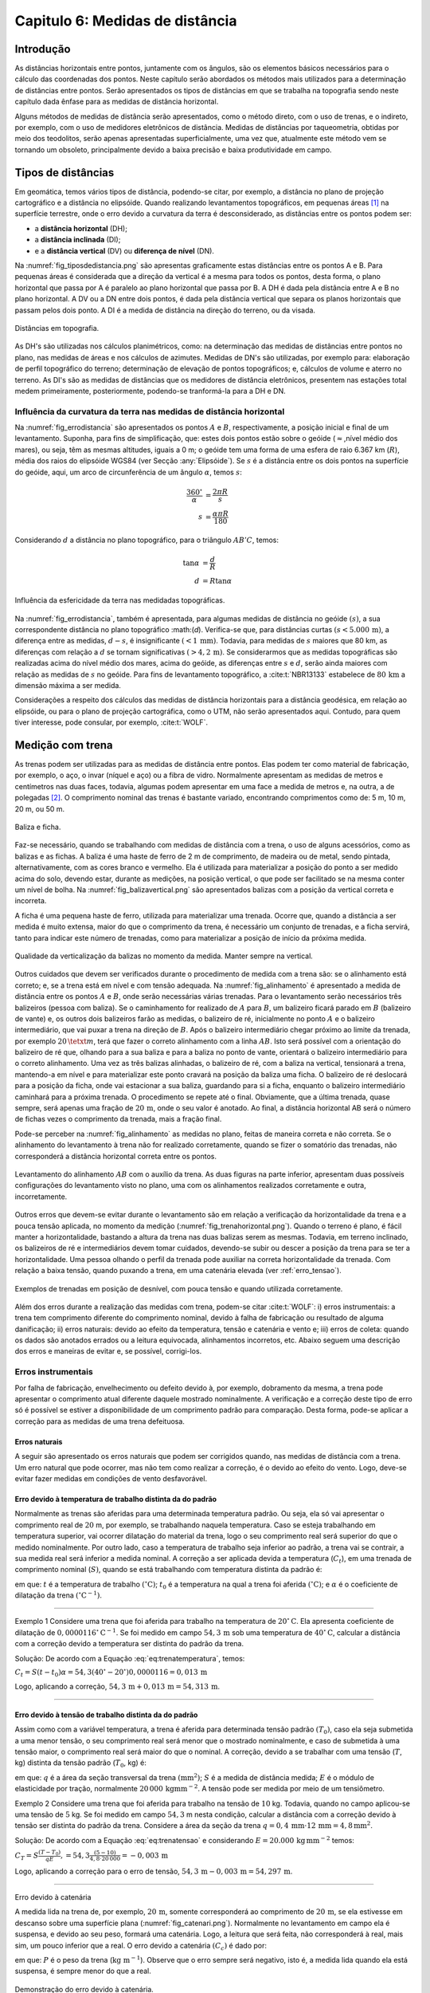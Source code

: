 .. raw:: html

    <style> .exem {color:blue; font-weight: bold} </style>

.. role:: exem

.. raw:: html

    <style> .solucao {font-weight: bold} </style>

.. role:: solucao

.. raw:: html

    <style> .blue {color:blue} </style>

.. role:: blue

.. _RST Capitulo 6:

Capitulo 6: Medidas de distância
********************************

Introdução
==========

As distâncias horizontais entre pontos, juntamente com os ângulos,
são os elementos básicos necessários para o cálculo das coordenadas
dos pontos. Neste capítulo serão abordados os métodos mais utilizados
para a determinação de distâncias entre pontos. Serão
apresentados os tipos de distâncias em que se trabalha na topografia sendo neste capítulo
dada ênfase para as medidas de distância horizontal.

Alguns métodos de medidas de distância serão apresentados, como o
método direto, com o uso de trenas, e o indireto, por exemplo, com
o uso de medidores eletrônicos de distância. Medidas de distâncias por taqueometria,
obtidas por meio dos teodolitos, serão apenas apresentadas superficialmente,
uma vez que, atualmente este método vem se tornando
um obsoleto, principalmente devido a baixa precisão e baixa produtividade
em campo.

Tipos de distâncias
===================

Em geomática, temos vários tipos de distância, podendo-se citar, por
exemplo, a distância no plano de projeção cartográfico e a distância
no elipsóide. Quando realizando levantamentos topográficos, em pequenas
áreas [1]_  na superfície terrestre, onde o erro devido a curvatura da terra
é desconsiderado, as distâncias entre os pontos podem ser:

- a **distância horizontal** (DH);
- a **distância inclinada**  (DI);
- e a **distância vertical** (DV) ou **diferença de nível** (DN).

Na :numref:`fig_tiposdedistancia.png`
são apresentas graficamente estas distâncias entre os pontos A e B.
Para pequenas áreas é considerada que a direção da vertical é a mesma
para todos os pontos, desta forma, o plano horizontal que passa por
A é paralelo ao plano horizontal que passa por B. A DH é dada pela
distância entre A e B no plano horizontal. A DV ou a DN entre dois
pontos, é dada pela distância vertical que separa os planos horizontais
que passam pelos dois ponto. A DI é a medida de distância na direção
do terreno, ou da visada.

.. _fig_tiposdedistancia.png:

.. figure:: /images/capitulo6/fig_tiposdedistancia.png
   :scale: 45 %
   :alt: fig_tiposdedistancia.png
   :align: center

   Distâncias em topografia.

As DH's são utilizadas nos cálculos planimétricos, como: na determinação das medidas
de distâncias entre pontos no plano, nas medidas de áreas e nos cálculos de azimutes.
Medidas de DN's são utilizadas, por exemplo para: elaboração de perfil topográfico
do terreno; determinação de elevação
de pontos topográficos; e, cálculos de volume e aterro no terreno. As DI's são as medidas de
distâncias que os medidores de distância eletrônicos, presentem
nas estações total medem primeiramente, posteriormente, podendo-se tranformá-la
para a DH e DN.

Influência da curvatura da terra nas medidas de distância horizontal
--------------------------------------------------------------------

Na :numref:`fig_errodistancia` são apresentados os pontos :math:`A` e
:math:`B`, respectivamente, a posição inicial e final de um levantamento.
Suponha, para fins de simplificação, que: estes dois pontos estão
sobre o geóide (:math:`\approx`\,nível médio dos mares), ou seja, têm as mesmas
altitudes, iguais a 0 m; o geóide tem uma forma de uma esfera de raio
6.367 km (:math:`R`), média dos raios do elipsóide WGS84 (ver Secção :any:`Elipsóide`).
Se :math:`s` é a distância entre
os dois pontos na superfície do geóide, aqui, um arco de circunferência
de um ângulo :math:`\alpha`, temos :math:`s`:


.. math::
   \frac{360^\circ}{\alpha} & =\frac{2\pi R}{s}\\
   s & =\frac{\alpha\pi R}{180}

Considerando :math:`d` a distância no plano topográfico, para o triângulo
:math:`AB'C`, temos:

.. math::
   \tan\alpha & =\frac{d}{R}\\
   d & =R\tan\alpha

.. _fig_errodistancia:

.. figure:: /images/capitulo6/fig_errodistancia.png
   :scale: 45 %
   :alt: fig_errodistancia.png
   :align: center

   Influência da esfericidade da terra nas medidadas topográficas.

Na :numref:`fig_errodistancia`, também é apresentada, para algumas
medidas de distância no geóide :math:`(s)`, a sua correspondente distância
no plano topográfico :math:(`d`). Verifica-se que, para distâncias curtas
:math:`(s<5.000\,\text{m})`, a diferença entre as medidas, :math:`d-s`, é insignificante
:math:`(<1\,\text{mm})`. Todavia, para medidas de :math:`s` maiores que 80 km, as diferenças
com relação a :math:`d` se tornam significativas :math:`(>4,2\,\text{m})`. Se considerarmos
que as medidas topográficas são realizadas acima do nível médio dos
mares, acima do geóide, as diferenças entre :math:`s` e :math:`d`, serão ainda
maiores com relação as medidas de :math:`s` no geóide. Para fins de levantamento
topográfico, a :cite:t:`NBR13133` estabelece de :math:`80\,\text{km}` a dimensão
máxima a ser medida.


Considerações a respeito dos cálculos das medidas de distância horizontais
para a distância geodésica, em relação ao elipsóide, ou para o plano
de projeção cartográfica, como o UTM, não serão apresentados aqui.
Contudo, para quem tiver interesse, pode consular, por exemplo, :cite:t:`WOLF`.

Medição com trena
=================

As trenas podem ser utilizadas para as medidas de distância entre
pontos. Elas podem ter como material de fabricação, por exemplo, o
aço, o invar (níquel e aço) ou a fibra de vidro. Normalmente apresentam
as medidas de metros e centímetros nas duas faces, todavia, algumas
podem apresentar em uma face a medida de metros e, na outra, a de
polegadas [2]_.
O comprimento nominal das trenas é bastante variado, encontrando comprimentos
como de: 5 m, 10 m, 20 m, ou 50 m.

.. _baliza_ficha.png:

.. figure:: /images/capitulo6/baliza_ficha.png
   :scale: 55 %
   :alt: baliza_ficha.png
   :align: center

   Baliza e ficha.

Faz-se necessário, quando se trabalhando com medidas de distância com a trena,
o uso de alguns acessórios, como as balizas e as fichas.
A baliza é uma haste de ferro de 2 m de comprimento, de madeira ou
de metal, sendo pintada, alternativamente, com as cores branco e vermelho.
Ela é utilizada para materializar a posição do ponto a ser medido
acima do solo, devendo estar, durante as medições, na posição vertical,
o que pode ser facilitado se na mesma conter um nível de bolha. Na
:numref:`fig_balizavertical.png` são apresentados balizas com a posição
da vertical correta e incorreta.

A ficha é uma pequena haste de ferro, utilizada para materializar
uma trenada. Ocorre que, quando a distância a ser medida é muito extensa,
maior do que o comprimento da trena, é necessário um conjunto de trenadas,
e a ficha servirá, tanto para indicar este número de trenadas, como
para materializar a posição de início da próxima medida.


.. _fig_balizavertical.png:

.. figure:: /images/capitulo6/fig_balizavertical.png
   :scale: 55 %
   :alt: fig_balizavertical.png
   :align: center

   Qualidade da verticalização da balizas no momento da medida. Manter sempre na vertical.

Outros cuidados que devem ser verificados durante o procedimento de
medida com a trena são: se o alinhamento está correto; e, se a trena
está em nível e com tensão adequada. Na :numref:`fig_alinhamento`
é apresentado a medida de distância entre os pontos :math:`A` e :math:`B`, onde serão
necessárias várias trenadas. Para o levantamento serão necessários
três balizeiros (pessoa com baliza). Se o caminhamento for realizado
de :math:`A` para :math:`B`, um balizeiro ficará parado em :math:`B` (balizeiro de vante)
e, os outros dois balizeiros farão as medidas, o balizeiro de ré,
inicialmente no ponto :math:`A` e o balizeiro intermediário, que vai puxar
a trena na direção de :math:`B`. Após o balizeiro intermediário chegar próximo
ao limite da trenada, por exemplo :math:`20\,\tetxt{m}`, terá que fazer o correto alinhamento
com a linha :math:`AB`. Isto será possível com a orientação do balizeiro de
ré que, olhando para a sua baliza e para a baliza no ponto de vante,
orientará o balizeiro intermediário para o correto alinhamento. Uma
vez as três balizas alinhadas, o balizeiro de ré, com a baliza na
vertical, tensionará a trena, mantendo-a em nível e para materializar
este ponto cravará na posição da baliza uma ficha. O balizeiro de
ré deslocará para a posição da ficha, onde vai estacionar a sua baliza,
guardando para si a ficha, enquanto o balizeiro intermediário caminhará
para a próxima trenada. O procedimento se repete até o final. Obviamente,
que a última trenada, quase sempre, será apenas uma fração de :math:`20\,\text{m}`,
onde o seu valor é anotado. Ao final, a distância horizontal AB será
o número de fichas vezes o comprimento da trenada, mais a fração final.

Pode-se perceber na :numref:`fig_alinhamento` as medidas no plano,
feitas de maneira correta e não correta. Se o alinhamento do levantamento
à trena não for realizado corretamente, quando se fizer o somatório
das trenadas, não corresponderá a distância horizontal correta entre
os pontos.

.. _fig_alinhamento:

.. figure:: /images/capitulo6/fig_alinhamento.png
   :scale: 55 %
   :alt: fig_alinhamento.png
   :align: center

   Levantamento do alinhamento :math:`AB`  com o auxílio da trena.
   As duas figuras na parte inferior, apresentam duas possíveis configurações
   do levantamento visto no plano, uma com os alinhamentos realizados
   corretamente e outra, incorretamente.


Outros erros que devem-se evitar durante o levantamento são em relação
a verificação da horizontalidade da trena e a pouca tensão aplicada,
no momento da medição (:numref:`fig_trenahorizontal.png`). Quando
o terreno é plano, é fácil manter a horizontalidade, bastando a altura
da trena nas duas balizas serem as mesmas. Todavia, em terreno inclinado,
os balizeiros de ré e intermediários devem tomar cuidados, devendo-se
subir ou descer a posição da trena para se ter a horizontalidade.
Uma pessoa olhando o perfil da trenada pode auxiliar na correta horizontalidade
da trenada. Com relação a baixa tensão, quando puxando a trena, em
uma catenária elevada (ver :ref:`erro_tensao`).

.. _fig_trenahorizontal.png:

.. figure:: /images/capitulo6/fig_trenahorizontal.png
   :scale: 35 %
   :alt: fig_trenahorizontal.png
   :align: center

   Exemplos de trenadas em posição de desnível, com pouca tensão e quando utilizada corretamente.


Além dos erros durante a realização das medidas com trena, podem-se
citar :cite:t:`WOLF`: i) erros instrumentais: a trena tem comprimento
diferente do comprimento nominal, devido à falha de fabricação ou
resultado de alguma danificação; ii) erros naturais: devido ao efeito
da temperatura, tensão e catenária e vento e; iii) erros de coleta:
quando os dados são anotados errados ou a leitura equivocada, alinhamentos
incorretos, etc. Abaixo seguem uma descrição dos erros e maneiras
de evitar e, se possível, corrigi-los.

Erros instrumentais
-------------------

Por falha de fabricação, envelhecimento ou defeito devido à, por exemplo,
dobramento da mesma, a trena pode apresentar o comprimento atual diferente
daquele mostrado nominalmente. A verificação e a correção deste tipo
de erro só é possível se estiver a disponibilidade de um comprimento
padrão para comparação. Desta forma, pode-se aplicar a correção para
as medidas de uma trena defeituosa.

Erros naturais
^^^^^^^^^^^^^^

A seguir são apresentado os erros naturais que podem ser corrigidos
quando, nas medidas de distância com a trena. Um erro natural que
pode ocorrer, mas não tem como realizar a correção, é o devido ao
efeito do vento. Logo, deve-se evitar fazer medidas em condições de
vento desfavorável. 

Erro devido à temperatura de trabalho distinta da do padrão
^^^^^^^^^^^^^^^^^^^^^^^^^^^^^^^^^^^^^^^^^^^^^^^^^^^^^^^^^^^

Normalmente as trenas são aferidas para uma determinada temperatura
padrão. Ou seja, ela só vai apresentar o comprimento real de :math:`20` m,
por exemplo, se trabalhando naquela temperatura. Caso se esteja trabalhando
em temperatura superior, vai ocorrer dilatação do material da trena,
logo o seu comprimento real será superior do que o medido nominalmente.
Por outro lado, caso a temperatura de trabalho seja inferior ao padrão,
a trena vai se contrair, a sua medida real será inferior a medida
nominal. A correção a ser aplicada devida a temperatura (:math:`C_{t}`),
em uma trenada de comprimento nominal (:math:`S)`, quando se está trabalhando
com temperatura distinta da padrão é:

.. math::
   C_{t}=S(t-t_{0})\alpha
  :label: eq:trenatemperatura


em que: :math:`t` é a temperatura de trabalho :math:`(^\circ\text{C})`;
:math:`t_{0}` é a temperatura na qual a trena foi aferida :math:`(^\circ\text{C})`;
e :math:`\alpha` é o coeficiente de dilatação da trena :math:`(^\circ\mathrm{C}^{-1})`.

----

:exem:`Exemplo 1` Considere uma trena que
foi aferida para trabalho na temperatura de :math:`20^{\circ}\mathrm{C}`.
Ela apresenta coeficiente de dilatação de :math:`0,0000116^{\circ}\mathrm{C}^{-1}`.
Se foi medido em campo :math:`54,3\,\text{m}` sob uma temperatura de :math:`40^{\circ}\mathrm{C}`,
calcular a distância com a correção devido a temperatura ser distinta
do padrão da trena.

:solucao:`Solução:`
De acordo com a Equação :eq:`eq:trenatemperatura`, temos:

:math:`C_{t}=S(t-t_{0})\alpha=54,3(40^{\circ}-20^{\circ})0,0000116=0,013\,\mathrm{m}`

Logo, aplicando a correção, :math:`54,3\,\mathrm{m}+0,013\,\mathrm{m}=54,313\,\mathrm{m}`. 

----

.. _erro_tensao:

Erro devido à tensão de trabalho distinta da do padrão
^^^^^^^^^^^^^^^^^^^^^^^^^^^^^^^^^^^^^^^^^^^^^^^^^^^^^^

Assim como com a variável temperatura, a trena é aferida para determinada
tensão padrão :math:`(T_{0})`, caso ela seja submetida a uma menor tensão,
o seu comprimento real será menor que o mostrado nominalmente, e caso
de submetida à uma tensão maior, o comprimento real será maior do
que o nominal. A correção, devido a se trabalhar com uma tensão (:math:`T`,
kg) distinta da tensão padrão (:math:`T_{0}`, kg) é:

.. math::
   C_{T}=S\frac{(T-T_{0})}{qE},
   :label: eq:trenatensao

em que: :math:`q` é a área da seção transversal da trena :math:`(\text{mm}^{2})`;
:math:`S` é a medida de distância medida; :math:`E` é o módulo
de elasticidade por tração, normalmente :math:`20\,000\,\mathrm{kg mm}^{-2}`.
A tensão pode ser medida por meio de um tensiômetro.

:exem:`Exemplo 2`  Considere uma trena que foi
aferida para trabalho na tensão de :math:`10` kg. Todavia, quando no campo
aplicou-se uma tensão de :math:`5` kg. Se foi medido em campo :math:`54,3` m nesta
condição, calcular a distância com a correção devido à tensão ser
distinta do padrão da trena. Considere a área da seção da trena
:math:`q=0,4\,\mathrm{mm}\cdot12\,\mathrm{mm=4,8\,\mathrm{mm^{2}}}`.

:solucao:`Solução:`
De acordo com a Equação :eq:`eq:trenatensao` e considerando :math:`E=20.000\,\mathrm{kg\,mm^{-2}}`
temos:

:math:`\displaystyle C_{T}=S\frac{(T-T_{0})}{qE},=54,3\frac{(5-10)}{4,8\cdot20\,000}=-0,003\,\mathrm{m}`

Logo, aplicando a correção para o erro de tensão, :math:`54,3\,\mathrm{m}-0,003\,\mathrm{m}=54,297\,\mathrm{m}`. 

----

Erro devido à catenária

A medida lida na trena de, por exemplo, :math:`20\,\text{m}`, somente corresponderá
ao comprimento de :math:`20\,\text{m}`, se ela estivesse em descanso sobre uma superfície
plana (:numref:`fig_catenari.png`). Normalmente no levantamento em
campo ela é suspensa, e devido ao seu peso, formará uma catenária.
Logo, a leitura que será feita, não corresponderá à real, mais sim,
um pouco inferior que a real. O erro devido a catenária :math:`(C_{c})`
é dado por:

.. math::
   C_{C}=-\frac{P^{2}S^{3}}{24T^{2}},
  :label: eq:catenaria

em que: :math:`P` é o peso da trena (:math:`\text{kg m}^{-1}`). Observe
que o erro sempre será negativo, isto é, a medida lida quando ela
está suspensa, é sempre menor do que a real.

.. _fig_catenari.png:

.. figure:: /images/capitulo6/fig_catenari.png
   :scale: 45 %
   :alt: fig_catenari.png
   :align: center

   Demonstração do erro devido à catenária.

:exem:`Exemplo 3` A distância de :math:`54,3` m foi
medida em duas trenadas, uma de 30 m e outra de :math:`24,3` m. Considerando
o peso da trena de :math:`0,03967` kg/m, qual o erro devido à catenária e
qual seria a medida real quando este erro for compensando? 

:solucao:`Solução:`
De acordo com a Equação :eq:`eq:catenaria`, para a primeira trenada,
:math:`S=30` m:

:math:`\displaystyle C_{C}=-\frac{P^{2}S^{3}}{24T^{2}}=-\frac{0,03967^{2}\cdot30^{3}}{24\cdot5^{2}}=-0,071\,\mathrm{m}`,

Para os :math:`24,3\,\text{m}` finais:

:math:`\displaystyle C_{C}=-\frac{P^{2}S^{3}}{24T^{2}}=-\frac{0,03967^{2}\cdot24,3^{3}}{24\cdot5^{2}}=-0,038\,\mathrm{m}`,

Logo, o erro total é :math:`-0,109\,\text{m}` :math:`(-0,071+-0,038)`. A medida correta
da trena considerando e erro da catenária é :math:`54,3-0,109=54,191\,\text{m}`.

----

Correção do efeito combinado da temperatura, tensão e catenária
^^^^^^^^^^^^^^^^^^^^^^^^^^^^^^^^^^^^^^^^^^^^^^^^^^^^^^^^^^^^^^^

Os três erros mostrado anteriormente devido, à temperatura, à tensão
e à catenária, devem ser considerados concomitantemente, desta forma,
o comprimento corrigido devido a estes três erros :math:`(S_{\mathrm{corrigido}})`
é:

.. math::
   S_{\mathrm{corrigido}}=S+C_{t}+C_{T}+C_{C},
   :label: eq:TrenaErroTotal


em que: :math:`S_{\mathrm{corrigido}}` é o comprimento do alinhamento
corrigido (m); :math:`S` é o comprimento do alinhamento medido com a trena
(m); :math:`C_{t}` é a compensação devido à temperatura (m); :math:`C_{T}` é
a compensação devido à tensão (m); e :math:`C_{C}` é a compensação devido
à catenária (m).

----

:exem:`Exemplo 4` Considerando os erros encontrados
na medição devido à temperatura, à tensão e à catenária dos Exemplos
1, 2 e 3, respectivamente, qual seria o comprimento real, quando o nominal foi
de :math:`54,3\,\text{m}`?

:solucao:`Solução:`
De acordo com a Equação :eq:`eq:TrenaErroTotal`:

:math:`S_{\mathrm{corrigido}}=S+C_{t}+C_{T}+C_{C}=54,3+0,013+-0,003+-0,109=54,201\,\text{m}`.

----

Procedimento em campo para medidas à trena
^^^^^^^^^^^^^^^^^^^^^^^^^^^^^^^^^^^^^^^^^^

Se for para medição de área, mede-se a poligonal e as diagonais internar
que subdividem a área em vários triângulos. A Figura :numref:`fig_levantamentoAtrena.png`
apresenta a poligonal :math:`ABCDEFA` a ser medida com a trena. A
partir do ponto E foram determinadas as diagonais internas, subdividindo
a área em quatro triângulos. Deve-se medir em campo os alinhamento
:math:`a,\,b,\,c,\,d,\,e\,\mathrm{e\,}f`, da poligonal e as diagonais internas
:math:`g,\,h,\,\mathrm{e\,}i`.

Como os lados dos quatro triângulos foram medidos, é possível medir
individualmente a área deles por meio da Equação do semi-perímetro
(Equação :eq:`semiperímetro`),
e somando estas área individuais, obter a área total.

Conhecendo-se as DH's da poligonal e os ângulos internos dos vértices,
é possível calcular as coordenadas dos vértices, sendo este procedimento
apresentado na Secção :any:`poligonal_fechada`.
Os ângulos internos de cada vértice podem ser calculados com o auxílio
da lei dos cossenos (Equação :eq:`eqleicos1`).
Por exemplo, no vértice :math:`A`, o ângulo interno, :math:`88,35^{\circ}`,
será a soma de dois ângulos, o :math:`\alpha:math:` e o :math:`\beta`, opostos, respectivamente,
as diagonais :math:`h:` e :math:`i`.

.. _fig_levantamentoAtrena.png:

.. figure:: /images/capitulo6/fig_levantamentoAtrena.png
   :scale: 45 %
   :alt: fig_levantamentoAtrena.png
   :align: center

   Esquema de um levantamento à trena.

.. admonition:: Sugestão de aula prática

   **Levantamento de área com o auxílio da trena.**

   *Objetivo*:  Realizar levantamento de área com auxílio da trena.

   *Material*: trena, baliza, fichas e estacas.

   *Procedimento*:

   - materializar com as estacas a área a ser medida em campo;
   - constituir um grupo de três balizeiros para realização das medidas;
   - subdividir a área em triângulos;
   - medir as diagonais da poligonal e as diagonais internas;
   - calcular a área dos triângulos pela equação do semi-perímetro;
   - calcular os ângulos internos pela lei dos cossenos;
   - calcular as coordenadas totais.


Medição taqueométrica
=====================

Nos teodolitos (`aqui para ver exemplares <https://en.wikipedia.org/wiki/Theodolite>`_),
quando se observa a luneta, com
o foco adequado, pode-se observar três retículos (fios) na horizontal
e um na vertical. Aos retículos da horizontal denominamos, de acordo
com a sua posição (:numref:`fig_luneta_mira.png` a) de: *i*) se na superior,
retículo superior :math:`(rs)`. *ii*) se na do meio, retículo médio
:math:`(rm)` e; *iii*) se inferior, retículo inferior :math:`(ri)`.
É possível, por meio de leituras dos retículos de um teodolito em
uma mira, e da medida do ângulo vertical, calcular a DH e a DN entre
a posição do teodolito e o ponto da mira. Para a DN há ainda a necessidade
de se medir a altura do instrumento :math:`(ai)`.

Uma mira é uma régua graduada, que deverá ser mantida na vertical
durante as medidas. Normalmente as miras são de alumínio ou de madeira.
Na :numref:`fig_luneta_mira.png` b é apresentado o esquema de uma mira
onde: mede 4 m; o número de bolas vermelhas ou os algarismos romanos
indicam a quantidade de metros; os números, na cor preta, são as medidas
dos decímetros; cada faixa branca ou preta, equivale a um centímetro.
As miras tem apresentam um sistema de encaixe, para ajustar a um comprimento
adequado e para facilitar o seu transporte e a sua guarda. Há miras
que apresentam as medidas de centímetros, como em uma trena, além
das subdivisões dos milímetros.

Quando uma mira é observada com a luneta, devem-se anotar
as leituras dos três retículos que estão na horizontal, correspondente
às posições em que elas interceptam a mira. O valor anotado deve ser
em metros, com três casas decimais, referentes aos decímetros, centímetros
e por final, os milímetros, que na mira apresentada na Figura :numref:`fig_luneta_mira.png` b,
são estimados.



.. _fig_luneta_mira.png:

.. figure:: /images/capitulo6/fig_luneta_mira.png
   :scale: 55 %
   :alt: fig_luneta_mira.png
   :align: center

   Esquema ilustrativo dos retículos de um teodolito (a) e de uma mira (b).

Nas medições taqueométricas, o ângulo vertical pode ser o zenital e o de inclinação (maiores informações
na Secção :any:`Ângulo vertical`.
Se o teodolito for eletrônico o ângulo vertical será apresentado no visor, mas se o teodolito for do tipo ótico mecânico, deverá ser realizado uma leitura
em uma luneta no equipamento, e o ângulo anotado. Na :numref:`fig_visadataqueometica.png`
é apresentada um esquema de uma medição da DH e DN entre os pontos A e B utilizando
um teodolito. Se o objetivo deste levantamento for apenas gerar a
planta planimétrica, será necessário determinar a :math:`\mathrm{\mathrm{DH_{AB}}}`, para isto,
serão lidos o :math:`rs`, o :math:`ri` e o :math:`z`. Com a medida do :math:`rm`, é possível
confirmar se as medidas dos outros dois retículos foram realizadas
com precisão, uma vez que: :math:`rs-rm=rm-ri`. As leituras de :math:`rm` também
são necessárias para o caso do levantamento for altimétrico, calculo
da :math:`\mathrm{\mathrm{DN_{AB}}}`, sendo que para este tipo de levantamento,
há ainda a necessidade da medição da altura do instrumento :math:`(ai)`.

.. _fig_visadataqueometica.png:

.. figure:: /images/capitulo6/fig_visadataqueometica.png
   :scale: 45 %
   :alt: fig_visadataqueometica.png
   :align: center

   Esquema de um levantamento taqueométrico em campo para as medidas da DH e da DN.

A DH (m) e a DN (m), entre os pontos A e B no terreno, respectivamente,
:math:`\mathrm{DH}_{\mathrm{AB}}` e :math:`\mathrm{DN}_{\mathrm{AB}}`, quando
se trabalha com ângulos zenitais (:math:`z`), são dadas por:

.. math::
   \mathrm{DH}_{\mathrm{AB}}=100H\sin^{2}z;
   :label: eq:taqueometria_DH

.. math::
   \mathrm{DN}_{\mathrm{AB}}=\frac{100H\sin2z}{2}+\mathit{ai}-\mathit{rm},
   :label: eq:taqueometria_DN

em que: :math:`ai` é a altura do instrumento (m); :math:`H=(rs-ri)`;
:math:`rs`, \:math:`rm` e :math:`ri`, respectivamente, retículo
superior, médio e inferior (m); e :math:`z`, o ângulo zenital :math:`(^{\circ})`.
Informações sobre como estas Equações foram determinadas, consultar
:cite:t:`loch` e :cite:t:`borge1`.

Em algumas situações, em que não se tem a leitura de um
dos retículos, pode-se empregar a :eq:`eq:taqueometria_reticulos`
para o cálculo do retículo faltante. Na :numref:`fig_luneta_mira.png` a
observa-se que a separação entre o :math:`rm` aos :math:`rs` e :math:`ri`, são as
mesmas, :math:`h`, logo:

.. math::
   2\mathit{rm}=\mathit{rs}+\mathit{ri}.
   :label: eq:taqueometria_reticulos

----

:exem:`Exemplo 5` Utilizando um teodolito estacionado no ponto A,
de altitude de :math:`456,785\,\text{m}`  e :math:`ai=1,65\,\text{m}`, fez-se uma visada ao ponto
B, anotando as seguintes medidas: :math:`z=84^{\circ}12'00''`;
:math:`ri=0,900\,\text{m}`; :math:`rm=1,732\,\text{m}`; :math:`rs=2,564\,\text{m}`.
Qual é :math:`\mathrm{DH_{AB}}` e a altitude de B?

:solucao:`Solução:`
Da Equação :eq:`eq:taqueometria_DH`:

:math:`\mathrm{DH_{AB}=100(2,564-0,900)\sin^{2}84^{\circ}12'00'=164,701}\,\text{m}`.

Da equação :eq:`eq:taqueometria_DN`:

:math:`{\displaystyle {\displaystyle \mathrm{DN_{AB}}=\frac{100(2,564-0,900)\sin2\cdot84^{\circ}12'00''}{2}+1,65-1,732=16,648}\,\text{m}}`.

Logo a altitude de B será de :math:`473,433\,\text{m}` :math:`(456,785+16,648)`.

----


Medidor Eletrônico de Distância (MED)
=====================================

Radiação eletromagnética
------------------------

Considerando a **radiação eletromagnética** (REM),
com comportamento de onda, ela será composta de dois campos perpendiculares
entre si, o campo magnético e o campo elétrico, que viajam na direção
perpendicular a eles, na velocidade da luz, :math:`c` (Figura ao lado).
A velocidade da REM no vácuo é de :math:`299\,792\,458\mathrm{\:m\,s}^{-1}`.
A REM que trabalhamos não viaja no vácuo, e sim submetida às condições
atmosféricas, logo com velocidade menor que :math:`c`. A velocidade da
luz, sob condições de de um meio refratário :math:`(V)`, será de:

.. math::
   V=\frac{c}{\eta},
   :label: eq:velocidadeluzvacuo

em que, :math:`\eta` é o índice de refração da atmosfera, entre
:math:`1,0001` e :math:`1,0005`. O comprimento de onda (:math:`\lambda`, m) da REM é definido
como a distância que separa dois pontos que nela se repete. A relação
de :math:`V` com o :math:`\lambda` e a frequência (:math:`f`, Hz, onde Hz é a abreviação de hertz, unidade de frequência igual a 1 ciclo
por segundo :math:`(\text{s}^{-1})`):

.. math::
   V=\lambda f,
   :label: eq:velocidadedaluzatmosfera

.. _fig_rem.png:

.. figure:: /images/capitulo6/fig_rem.png
   :scale: 35 %
   :alt: fig_rem.png
   :align: center

   Representação da radiação eletromagnética como onda.

Normalmente a frequência de trabalho da REM nos medidores
de distância é alta, então emprega-se a sua prefixação, sendo as mais
comuns: :math:`\mathrm{k}=10^{3}` (kHz, quilo-hertz); :math:`\mathrm{M}=10^{6}`
(MHz, mega-hertz) e :math:`\mathrm{G}=10^{9}` (GHz, quilo-hertz).

----

:exem:`Exemplo 6` Considere que um feixe de REM, emitida por um MED de uma
estação total, foi modulada na frequência de :math:`{149,84\mathrm{~kHz}}`
e :math:`\eta=1,0003`. Qual é o valor do comprimento de onda?

:solucao:`Solução:`
Das Equações :eq:`eq:velocidadeluzvacuo` e :eq:`eq:velocidadedaluzatmosfera`:

.. math::
   \lambda&=\frac{V}{f}=\frac{c}{\eta\cdot f} \\
   \lambda&=\frac{299\,792\,458}{1,0003\cdot149,84\cdot10^{3}}\\
   \lambda&=2\,000,2\,\text{m}

----

Princípio de funcionamento do MED
---------------------------------

O medidor eletrônico de distância (MED)
é um equipamento que está presente nas estações totais. O MED emite
a REM na direção de um refletor, sendo refletida de volta ao equipamento,
onde o sinal é processado e, a distância, do MED ao refletor (prisma),
é determinada.

Na :numref:`fig_MEDesquema.png` é apresentado um esquema de uma estação
total, que tem um MED, estacionada e nivelada em A e, o prisma, em
B. A distância entre o centro do MED ao prisma será denominado por
:math:`d`. O MED emite um feixe de REM, modulada em determinada frequência,
logo com um determinado :math:`\lambda`, na direção do prisma, que reflete
o sinal de volta para o MED. O MED faz a contagem do número de comprimentos
de onda inteiros (:math:`n`), obtidos entre a partida da REM e a chegada
ao MED. O valor de :math:`n` é multiplicado por :math:`\lambda` para se ter
a distância em metros de ida e volta. Soma-se a este valor a fração
do comprimento de onda (:math:`\Delta\lambda`) que faltou para completar
um :math:`\lambda` inteiro. Como o sinal percorreu a distância de ida e
volta estação prisma, divide-se resultado por dois, ou seja:

.. math::
   d=\frac{n\lambda+\Delta\lambda}{2},
   :label: eq:distanciaMED

Para a determinação de :math:`\Delta\lambda`, o equipamento é capaz de
medir a diferença de fase (:math:`\varphi`), que é a diferença na unidade
de ângulo do ângulo da REM de saída e o de chegada. Sabendo-se que
um ciclo completo da onda em graus e radianos, :math:`360^{\circ}` e :math:`2\pi`, respectivamente,
equivale a um :math:`\lambda`, então:

.. math::
   \Delta\lambda=\frac{\varphi}{360^{\circ}}\lambda,
   :label: eq:diferencadefase

.. math::
   \Delta\lambda=\frac{\varphi}{2\pi}\lambda,
   :label: eq:diferencadefaseAnguloRad

:math:`\varphi` a mudança de fase da onda entre a onda
emitida e a onda recebida (:math:`^{\circ}`), em graus e radianos
(Equação :eq:`eq:diferencadefaseAnguloRad`). Na realizade, o MED, para
medir a distância, trabalha com vária frequências. Assim pode-se obter
o valor de :math:`n`, pois este númeto inicialmete é desconhecido, e a
distância com precisão milimétrica.

.. _fig_MEDesquema.png:

.. figure:: /images/capitulo6/fig_MEDesquema.png
   :scale: 35 %
   :alt: fig_MEDesquema.png
   :align: center

   Determinação da :math:`\mathrm{DH}` e da :math:`\mathrm{DN}` por meio do MED.


----

:exem:`Exemplo 7` Trabalhando com um medidor eletrônico de distância
(MED) de frequência :math:`1,4984\,\text{MHz}` estacionado em um ponto e fazendo uma
mira no prisma sobre outro ponto, foram obtidos os seguintes dados:
um total de número de comprimento de onda inteiro de 20 :math:`(n)`; e
um ângulo de fase de :math:`15^{\circ}` :math:`(\varphi)`. Considerando :math:`\eta=1,0003`,
calcule: a) o comprimento de onda :math:`(\lambda)` para a frequência modulada
emitida; b) a distância entre o MED e o prisma.

:solucao:`Solução:`
Das Equações :eq:`eq:velocidadeluzvacuo` e :eq:`eq:velocidadedaluzatmosfera`:

.. math::
   \lambda&=\frac{V}{f}\\
   \lambda&=\frac{c}{\eta\cdot f}\\
   \lambda&=\frac{299\,792\,458}{1,0003\cdot1,4984\cdot10^{6}}\\
   \lambda&=200,02\,\text{m}.

De acordo com Equação :eq:`eq:diferencadefaseAnguloRad`:

.. math::
   \Delta\lambda&=\frac{\varphi}{360^{\circ}}\lambda\\
   \Delta\lambda&=\frac{15^{\circ}}{360^{\circ}}200,02\\
   \Delta\lambda&=8,334\mathrm{\,m}.

De acordo com Equação :eq:`eq:distanciaMED`:

.. math::
   d&=\frac{n\lambda+\Delta\lambda}{2}\\
   d&= \frac{20\cdot200,02+8,334}{2}\\
   d&=2\,004,367\mathrm{\,m.}

----

Como podemos observar na :numref:`fig_MEDreducao.png`, a distância que o MED calcula
é a :math:`d`, distância do MED ao prisma, enquanto estamos normalmente interessados
na DH ou na DN. O que se deve fazer é, com o auxílio do ângulo zenital
(ou de inclinação, :math:`\alpha`), reduzir :math:`d` para a DH, e com a medida
de :math:`ai` e da altura do prisma, :math:`ap`, calcular a DN. De acordo com
as equações que seguem para os pontos A e B temos, para DH:

.. math::
   \mathrm{DH} =d\sin z,
   :label: eq:MEDDHZ

.. math::
   \mathrm{DH} =d\cos\alpha.
   :label: eq:MEDDHZAlpha


.. _fig_MEDreducao.png:

.. figure:: /images/capitulo6/fig_MEDreducao.png
   :scale: 45 %
   :alt: fig_MEDreducao.png
   :align: center

   Esquema da redução da distância inclinada obtida pelo MED para DH e DN.

Para a medida de DN, considere :math:`V` a distância vertical entre o centro
do equipamento (C) ao centro do prisma (D). Então, de acordo com o
ângulo medido, o zenital :math:`(z)` ou o de inclinação :math:`(\alpha)`, temos:

.. math::
   V  =d\cos z,
   :label: eq:MEDVZ

.. math::
   V  =d\sin\alpha.
   :label: eq:MEDVZAlpha

A DN entre o ponto A e B será:

.. math::
   \mathrm{DN}=V+ai-ap,
   :label: eq:MEDDNZ

em que: :math:`ai` é a altura do equipamento (m), medida vertical
do centro da estação total (MED) ao ponto de interesse; :math:`z` é o ângulo
zenital, :math:`\alpha` é o ângulo de inclinação; :math:`ap` é a altura do primas
(m). Normalmente, no bastão em que o prisma é sustentado, há uma régua
graduada, que é utilizada para as medidas de :math:`ap`.

Nas estações totais, a DH pode ser obtido automaticamente. Já para
a DN, deve-se inserir, via teclado, os valores de :math:`ai` e da :math:`ap`,
para que a estação total possa calculá-la. Quando é obtido um valor
de DN positivo, o ponto B, da posição do prisma, é mais elevado que
o ponto A, posição da estação. Caso contrário, DN negativa, o ponto
A é o mais elevado. Logicamente, se a altitude de A for igual a de
B, eles estão em uma mesma elevação, desta forma, a DN entre A e B
é zero. Considerações a respeito da influência da curvatura da terra
e do efeito da refração serão tratados no :any:`RST Capitulo9`,
Secção \ref{sec:Erro-de-esfericidade}.

:exem:`Exemplo 8`  De uma estação total estacionada no ponto 30, fez
uma visada no ponto 31, onde se encontrava o prisma. Sendo a :math:`ai=1,60\,\mathrm{m}`,
:math:`ap=2,000\,\mathrm{m}`. As leituras obtidas no visor da estação foram:
:math:`z=95^{\circ}41'10''`; :math:`d=329,715\,\mathrm{m}`. Calcular
a DH e a DN entre os pontos 30 e 31.

:solucao:`Solução:`
Da Equação :eq:`eq:MEDDHZ`:

.. math::
   \mathrm{DH}&=d\sin z\\
   \mathrm{DH}&=329,715\sin95^{\circ}41'10''\\
   \mathrm{DH}&=328,093\,\text{m}.

Da Equação :eq:`eq:MEDDNZ` e :eq:`eq:MEDVZ`:

.. math::
   \mathrm{DN}&=d\cos z-ai+ap\\
   \mathrm{DN}&=329,715\cos95^{\circ}41'10''+1,60-2,000\\
   \mathrm{DN}&=-33,068\mathrm{\,m}.

----

Fontes de erro
--------------

Quando trabalhando de forma adequada com um MED, a precisão deste
equipamento normalmente é muito alta, por exemplo, precisão de :math:`\pm(5\mathrm{\,mm}+2\mathrm{\,ppm)}`,
isto é, para uma medida, de 5.000 m de distância, o erro esperado
é de :math:`\pm15\,\mathrm{mm}` :math:`\left(5\,\mathrm{mm}+\left(\frac{2}{1\,000\,000}\right)5\,000\,\textrm{m}\cdot1\,000\,\textrm{mm m}^{-1}\right)`.
Todavia algumas precauções no uso deste equipamento deve ser observadas,
pois pode implicar em erros nas medidas. Pode-se citar como erros
a serem evitados:

- **erro devido à má centralização do tripé do equipamento e do prisma**:
  se o equipamento e o prisma não estiverem bem centralizados
  e nivelados aos pontos a serem medido, haverá um erro na distância
  com MED, pois o centro do equipamento e do nível estarão deslocados
  em relação aos pontos;
- **erro devido à refração atmosférica**: como visto acima, a velocidade
  da luz, :math:`c`, é reduzida para :math:`V` quando se trabalha sob condições
  atmosféricas. Para a determinação do índice de refração, :math:`\eta`,
  deve-se conhecer: a frequência de trabalho, a temperatura, a pressão
  atmosférica e a umidade relativa. Nas estações totais, este erro é
  possível de ser corrigido, desde que as informações sejam conhecidas
  e inseridas no MED (estação total) :cite:`WOLF`;
- **centro do refletor**: o centro do refletor não coincide com
  a linha vertical ao ponto de interesse;
- **desvio da frequência**: o equipamento pode mudar a frequência
  original de trabalho ao longo de seu uso ou tempo de trabalho. Desta
  forma, periodicamente, o equipamento deve ser checado. Este procedimento
  é realizada para própria companhia do equipamento;


Exercícios
==========

:exem:`1)` A distância horizontal real do alinhamento AB é
de :math:`82,58\,\text{m}`; Este alinhamento, ao ser medido com uma trena de comprimento
nominal de :math:`20,00\,\text{m}`, resultou em :math:`82,42\,\text{m}`. Determinar o comprimento real
da trena e o seu erro. 

:exem:`Resp.:`  comprimento real da trena = :math:`20,039\,\text{m}`; erro = :math:`0,039\,\text{m}`.

-----

:exem:`2)` Um alinhamento foi medido com uma trena e obteve-se
comprimento nominal de :math:`27,95\,\text{m}`. Esta trena foi aferida para trabalho
à temperatura de :math:`20^{\circ}\text{C}` e na tensão de :math:`10\,\text{kg}`. Sabe-se que
esta trena tem peso de :math:`0,03967\,\text{kg/m}`, coeficiente de dilatação da trena
de :math:`0,000012^{\circ}\text{C}^{-1}`, módulo de elasticidade de
:math:`20.000\,\text{kg mm}^{-2}` e área de seção transversal de :math:`4,8\,\text{mm}^{2}`. Realizando
um trabalho com esta trena à temperatura de :math:`35^{\circ}\text{C}`, na tensão
de :math:`5\,\text{kg}`. Calcular para este alinhamento:

a) o erro devido a temperatura;
b) o erro devido a tensão;
c) o erro devido a catenária;
d) qual seria o comprimento real da trena nestas condições de trabalho?

:exem:`Resp.:`  a) :math:`0,0050\,\text{m}`; b) :math:`-0,0015\,\text{m}`;
c) :math:`-0,0573\,\text{m}`; d) :math:`27,89\,\text{m}`.

----

:exem:`3)` Utilizando um teodolito estacionado no ponto T,
fez-se uma visada ao ponto U, anotando as seguintes medidas: :math:`z=80^{\circ}30'0''`;
:math:`ri=0,500\,\mathrm{m}` e :math:`rm=1,765\,\mathrm{m}`. Qual é a :math:`\mathrm{DH_{TU}}`? 

:exem:`Resp.:`  :math:`\mathrm{DH}_\text{TU}=246,108\,\text{m}`.

----

:exem:`4)` Utilizando um teodolito estacionado no ponto 5 de
altitude de :math:`806,501` m com :math:`ai=1,72\,\mathrm{m}`, fez-se uma visada
ao ponto 6, anotando as seguintes medidas: :math:`z=92^{\circ}21'30''`;
:math:`ri=0,500\,\text{m}`; :math:`rm=1,543\,\text{m}`; :math:`rs=2,586\,\text{m}`. Qual é :math:`\mathrm{DH_{56}}`
e a altitude do ponto 6? 

:exem:`Resp.:`  :math:`\mathrm{DH}_{56}=208,247\,\text{m}`; altitude
de 6 é de :math:`798,102\,\text{m}`.

----

:exem:`5)` Considere um feixe de radiação eletromagnética,
emitida por uma estação total, com frequência de :math:`24,5` MHz. O índice
de refração atmosférico, :math:`\eta`, é de :math:`1,0003`. Responda:

a) qual o comprimento de onda :math:`(\lambda)`?
b) qual o comprimento de onda fase :math:`(\Delta\lambda)`
   para uma mudança de fase de :math:`193^{\circ}\,(\varphi)`?

:exem:`Resp.:`  :math:`\lambda=12,236\,\text{m}` e :math:`\Delta\lambda=6,558\,\text{m}`.

----

:exem:`6)` Trabalhando com um medidor eletrônico de distância
(MED) de frequência :math:`14,9896` MHz estacionado em um ponto e fazendo
uma mira no prisma sobre outro ponto, foram obtidos os seguintes dados:
um total de número de comprimento de onda inteiro de 34 (:math:`n`); e
um ângulo de fase de :math:`115,7^{\circ}` (:math:`\varphi`). Considerando :math:`\eta=1,0`,
Calcule: 

a) o comprimento de onda (:math:`\lambda`) para a frequência do equipamento;
b) a distância entre os pontos.

:exem:`Resp.:`  a) :math:`20,000\,\text{m}`; b) :math:`343,208\,\text{m}`.

----

:exem:`7)` De uma estação total estacionada no ponto Q, fez
uma visada no ponto R, onde se encontrava o prisma. Sendo a :math:`ai=1,60\,\mathrm{m}`, :math:`ap=3,000\,\mathrm{m}`.
As leituras obtidas no visor da estação foram: :math:`z=81^{\circ}4'30''`;
:math:`d=129,715\,\mathrm{m}`. Calcular a DH e a DN entre os pontos
Q e R.

:exem:`Resp.:`  :math:`\mathrm{DH_{QR}}=128,144\,\text{m}` e :math:`\mathrm{DN_{QR}}=18,724\,\text{m}`.

----

.. rubric:: Footnotes

.. [1] Segundo a :cite:t:`NBR13133` a dimensão máxima de um levantamento topográfico está limitado a 80 km.
.. [2] Abreviação de polegada é *in* onde, :math:`1\,\mathrm{in}=0,0254\,\mathrm{m}=2,54\,\mathrm{cm}`.